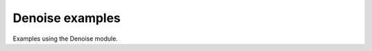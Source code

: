 .. splineops/examples/06_denoise/GALLERY_HEADER.rst

Denoise examples
================

Examples using the Denoise module.